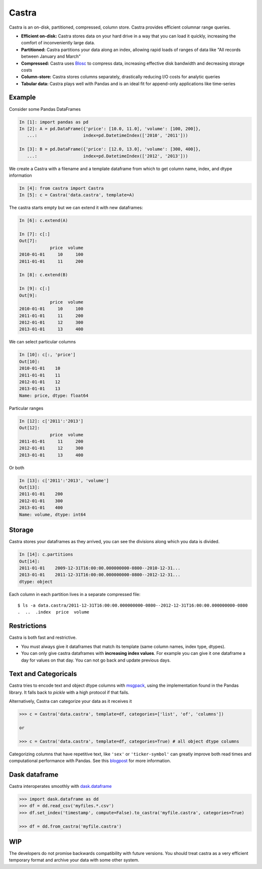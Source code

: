 Castra
======

|Build Status|

Castra is an on-disk, partitioned, compressed, column store.
Castra provides efficient columnar range queries.

*  **Efficient on-disk:**  Castra stores data on your hard drive in a way that you can load it quickly, increasing the comfort of inconveniently large data.
*  **Partitioned:**  Castra partitions your data along an index, allowing rapid loads of ranges of data like "All records between January and March"
*  **Compressed:**  Castra uses Blosc_ to compress data, increasing effective disk bandwidth and decreasing storage costs
*  **Column-store:**  Castra stores columns separately, drastically reducing I/O costs for analytic queries
*  **Tabular data:**  Castra plays well with Pandas and is an ideal fit for append-only applications like time-series

Example
-------

Consider some Pandas DataFrames

.. code-block:: python

   In [1]: import pandas as pd
   In [2]: A = pd.DataFrame({'price': [10.0, 11.0], 'volume': [100, 200]},
      ...:                  index=pd.DatetimeIndex(['2010', '2011']))

   In [3]: B = pd.DataFrame({'price': [12.0, 13.0], 'volume': [300, 400]},
      ...:                  index=pd.DatetimeIndex(['2012', '2013']))

We create a Castra with a filename and a template dataframe from which to get
column name, index, and dtype information

.. code-block:: python

   In [4]: from castra import Castra
   In [5]: c = Castra('data.castra', template=A)

The castra starts empty but we can extend it with new dataframes:

.. code-block:: python

   In [6]: c.extend(A)

   In [7]: c[:]
   Out[7]:
               price  volume
   2010-01-01     10     100
   2011-01-01     11     200

   In [8]: c.extend(B)

   In [9]: c[:]
   Out[9]:
               price  volume
   2010-01-01     10     100
   2011-01-01     11     200
   2012-01-01     12     300
   2013-01-01     13     400

We can select particular columns

.. code-block:: python

   In [10]: c[:, 'price']
   Out[10]:
   2010-01-01    10
   2011-01-01    11
   2012-01-01    12
   2013-01-01    13
   Name: price, dtype: float64

Particular ranges

.. code-block:: python

   In [12]: c['2011':'2013']
   Out[12]:
               price  volume
   2011-01-01     11     200
   2012-01-01     12     300
   2013-01-01     13     400

Or both

.. code-block:: python

   In [13]: c['2011':'2013', 'volume']
   Out[13]:
   2011-01-01    200
   2012-01-01    300
   2013-01-01    400
   Name: volume, dtype: int64

Storage
-------

Castra stores your dataframes as they arrived, you can see the divisions along
which you data is divided.

.. code-block:: python

   In [14]: c.partitions
   Out[14]:
   2011-01-01    2009-12-31T16:00:00.000000000-0800--2010-12-31...
   2013-01-01    2011-12-31T16:00:00.000000000-0800--2012-12-31...
   dtype: object

Each column in each partition lives in a separate compressed file::

   $ ls -a data.castra/2011-12-31T16:00:00.000000000-0800--2012-12-31T16:00:00.000000000-0800
   .  ..  .index  price  volume

Restrictions
------------

Castra is both fast and restrictive.

*  You must always give it dataframes that match its template (same column
   names, index type, dtypes).
*  You can only give castra dataframes with **increasing index values**.  For
   example you can give it one dataframe a day for values on that day.  You can
   not go back and update previous days.

Text and Categoricals
---------------------

Castra tries to encode text and object dtype columns with
msgpack_, using the implementation found in
the Pandas library.  It falls back to `pickle` with a high protocol if that
fails.

Alternatively, Castra can categorize your data as it receives it

.. code-block:: python

   >>> c = Castra('data.castra', template=df, categories=['list', 'of', 'columns'])

   or

   >>> c = Castra('data.castra', template=df, categories=True) # all object dtype columns

Categorizing columns that have repetitive text, like ``'sex'`` or
``'ticker-symbol'`` can greatly improve both read times and computational
performance with Pandas.  See this blogpost_ for more information.

.. _msgpack: http://msgpack.org/index.html


Dask dataframe
--------------

Castra interoperates smoothly with dask.dataframe_

.. code-block:: python

   >>> import dask.dataframe as dd
   >>> df = dd.read_csv('myfiles.*.csv')
   >>> df.set_index('timestamp', compute=False).to_castra('myfile.castra', categories=True)

   >>> df = dd.from_castra('myfile.castra')

WIP
---

The developers do not promise backwards compatibility with future versions.
You should treat castra as a very efficient temporary format and archive your
data with some other system.



.. _Blosc: https://github.com/Blosc

.. _dask.dataframe: https://dask.pydata.org/en/latest/dataframe.html

.. _blogpost: http://matthewrocklin.com/blog/work/2015/06/18/Categoricals/

.. |Build Status| image:: https://travis-ci.org/blaze/castra.svg
   :target: https://travis-ci.org/blaze/castra



